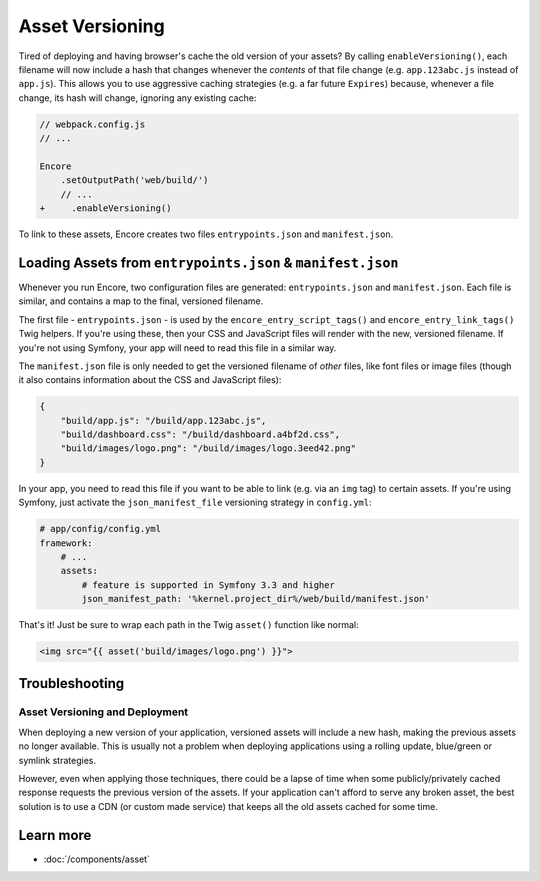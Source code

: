 Asset Versioning
================

.. _encore-long-term-caching:

Tired of deploying and having browser's cache the old version of your assets?
By calling ``enableVersioning()``, each filename will now include a hash that
changes whenever the *contents* of that file change (e.g. ``app.123abc.js``
instead of ``app.js``). This allows you to use aggressive caching strategies
(e.g. a far future ``Expires``) because, whenever a file change, its hash will change,
ignoring any existing cache:

.. code-block:: diff

    // webpack.config.js
    // ...

    Encore
        .setOutputPath('web/build/')
        // ...
    +     .enableVersioning()

To link to these assets, Encore creates two files ``entrypoints.json`` and
``manifest.json``.

.. _load-manifest-files:

Loading Assets from ``entrypoints.json`` & ``manifest.json``
------------------------------------------------------------

Whenever you run Encore, two configuration files are generated: ``entrypoints.json``
and ``manifest.json``. Each file is similar, and contains a map to the final, versioned
filename.

The first file - ``entrypoints.json`` - is used by the ``encore_entry_script_tags()``
and ``encore_entry_link_tags()`` Twig helpers. If you're using these, then your
CSS and JavaScript files will render with the new, versioned filename. If you're
not using Symfony, your app will need to read this file in a similar way.

The ``manifest.json`` file is only needed to get the versioned filename of *other*
files, like font files or image files (though it also contains information about
the CSS and JavaScript files):

.. code-block:: json

    {
        "build/app.js": "/build/app.123abc.js",
        "build/dashboard.css": "/build/dashboard.a4bf2d.css",
        "build/images/logo.png": "/build/images/logo.3eed42.png"
    }

In your app, you need to read this file if you want to be able to link (e.g. via
an ``img`` tag) to certain assets. If you're using Symfony, just activate the
``json_manifest_file`` versioning strategy in ``config.yml``:

.. code-block:: yaml

    # app/config/config.yml
    framework:
        # ...
        assets:
            # feature is supported in Symfony 3.3 and higher
            json_manifest_path: '%kernel.project_dir%/web/build/manifest.json'

That's it! Just be sure to wrap each path in the Twig ``asset()`` function
like normal:

.. code-block:: html+twig

    <img src="{{ asset('build/images/logo.png') }}">

Troubleshooting
---------------

Asset Versioning and Deployment
~~~~~~~~~~~~~~~~~~~~~~~~~~~~~~~

When deploying a new version of your application, versioned assets will include
a new hash, making the previous assets no longer available. This is usually not
a problem when deploying applications using a rolling update, blue/green or
symlink strategies.

However, even when applying those techniques, there could be a lapse of time
when some publicly/privately cached response requests the previous version of
the assets. If your application can't afford to serve any broken asset, the best
solution is to use a CDN (or custom made service) that keeps all the old assets
cached for some time.

Learn more
----------

* :doc:`/components/asset`
